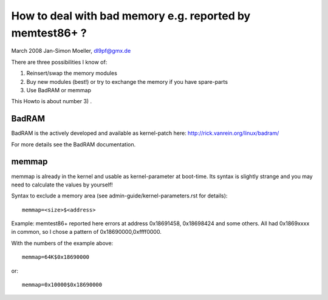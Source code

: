 How to deal with bad memory e.g. reported by memtest86+ ?
=========================================================

March 2008
Jan-Simon Moeller, dl9pf@gmx.de



There are three possibilities I know of:

1) Reinsert/swap the memory modules

2) Buy new modules (best!) or try to exchange the memory
   if you have spare-parts

3) Use BadRAM or memmap

This Howto is about number 3) .


BadRAM
######

BadRAM is the actively developed and available as kernel-patch
here:  http://rick.vanrein.org/linux/badram/

For more details see the BadRAM documentation.

memmap
######

memmap is already in the kernel and usable as kernel-parameter at
boot-time.  Its syntax is slightly strange and you may need to
calculate the values by yourself!

Syntax to exclude a memory area (see admin-guide/kernel-parameters.rst for details)::

	memmap=<size>$<address>

Example: memtest86+ reported here errors at address 0x18691458, 0x18698424 and
some others. All had 0x1869xxxx in common, so I chose a pattern of
0x18690000,0xffff0000.

With the numbers of the example above::

	memmap=64K$0x18690000

or::

	memmap=0x10000$0x18690000
